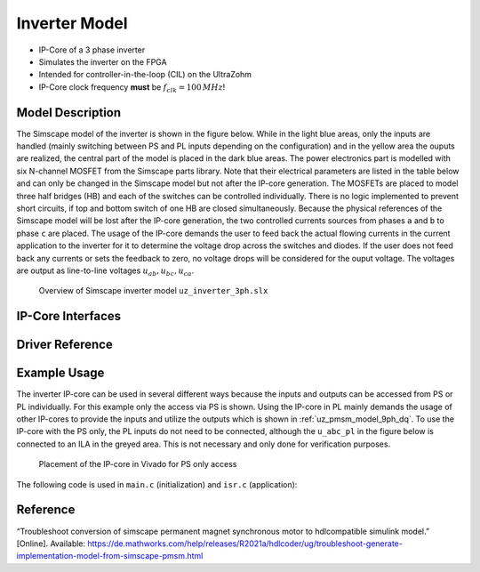 .. _uz_inverter_3ph:

==============
Inverter Model
==============

- IP-Core of a 3 phase inverter
- Simulates the inverter on the FPGA
- Intended for controller-in-the-loop (CIL) on the UltraZohm
- IP-Core clock frequency **must** be :math:`f_{clk}=100\,MHz`!

Model Description
=================

The Simscape model of the inverter is shown in the figure below.
While in the light blue areas, only the inputs are handled (mainly switching between PS and PL inputs depending on the configuration) and in the yellow area the ouputs are realized, the central part of the model is placed in the dark blue areas.
The power electronics part is modelled with six N-channel MOSFET from the Simscape parts library.
Note that their electrical parameters are listed in the table below and can only be changed in the Simscape model but not after the IP-core generation.
The MOSFETs are placed to model three half bridges (HB) and each of the switches can be controlled individually.
There is no logic implemented to prevent short circuits, if top and bottom switch of one HB are closed simultaneously.
Because the physical references of the Simscape model will be lost after the IP-core generation, the two controlled currents sources from phases ``a`` and ``b`` to phase ``c`` are placed.
The usage of the IP-core demands the user to feed back the actual flowing currents in the current application to the inverter for it to determine the voltage drop across the switches and diodes.
If the user does not feed back any currents or sets the feedback to zero, no voltage drops will be considered for the ouput voltage.
The voltages are output as line-to-line voltages :math:`u_{ab},u_{bc},u_{ca}`.

..	figure:: ./inverter_overview.svg

   Overview of Simscape inverter model ``uz_inverter_3ph.slx``


.. csv-table:: Parameter Switch (MOSFET and body diode)
   :file: ./MOSFET_parameter.csv
   :widths: 50 50 50
   :header-rows: 1


IP-Core Interfaces
==================

.. csv-table:: IP-core Interfaces Switch
   :file: ./inverter_interfaces.csv
   :widths: 50 40 60 50 60 210
   :header-rows: 1


Driver Reference
================

.. doxygentypedef:: uz_inverter_3ph_t

.. doxygenstruct:: uz_inverter_3ph_config_t
  :members:

.. doxygenstruct:: uz_inverter_3ph_gate_ps_t
  :members:

.. doxygenfunction:: uz_inverter_3ph_init

.. doxygenfunction:: uz_inverter_3ph_get_u_abc_ps

.. doxygenfunction:: uz_inverter_3ph_set_i_abc_ps

.. doxygenfunction:: uz_inverter_3ph_set_gate_ps

.. doxygenfunction:: uz_inverter_3ph_trigger_u_abc_ps_strobe

.. doxygenfunction:: uz_inverter_3ph_trigger_i_abc_ps_strobe

.. doxygenfunction:: uz_inverter_3ph_trigger_gate_ps_strobe


Example Usage
=============

The inverter IP-core can be used in several different ways because the inputs and outputs can be accessed from PS or PL individually.
For this example only the access via PS is shown.
Using the IP-core in PL mainly demands the usage of other IP-cores to provide the inputs and utilize the outputs which is shown in :ref:`uz_pmsm_model_9ph_dq`.
To use the IP-core with the PS only, the PL inputs do not need to be connected, although the ``u_abc_pl`` in the figure below is connected to an ILA in the greyed area.
This is not necessary and only done for verification purposes.

.. figure:: ps_example.jpg

   Placement of the IP-core in Vivado for PS only access

The following code is used in ``main.c`` (initialization) and ``isr.c`` (application):

.. code-block:: c
  :caption: initialization in ``main.c`` (R5)

  #include "IP_Cores/uz_inverter_3ph/uz_inverter_3ph.h"
  uz_inverter_3ph_t *inverter=NULL;
  struct uz_inverter_3ph_config_t inverter_config = {   // example config values
    .base_address=BASADDR,
    .ip_core_frequency_Hz = 100000000.0f,
    .switch_pspl_abc = true,
    .switch_pspl_gate = true,
    .udc = 560.f};

  // .. rest of the code in main.c before loop
  int main(void)
  // ..
    case init_ip_cores: // default line from main.c
    inverter = uz_inverter_3ph_init(inverter_config);

.. code-block:: c
  :caption: usage in ``isr.c``

  #include "../IP_Cores/uz_inverter_3ph/uz_inverter_3ph.h"
  extern uz_inverter_3ph_t *inverter;                              // pointer to Inverter object
  uz_3ph_abc_t out_voltages = {0};                                 // stores output voltages
  uz_3ph_abc_t in_currents = {                                     // stores flowing currents (made up values for this example)
    .a = 10,
    .b = 10,
    .c = 10};
  struct uz_inverter_3ph_gate_ps_t gate_signals = {
    .gate1 = true,
    .gate2 = false,
    .gate3 = false,
    .gate4 = true,
    .gate5 = false,
    .gate6 = true};

  // .. rest of the code in isr.c before loop
  void ISR_Control(void *data)
  // ..
    update_speed_and_position_of_encoder_on_D5(&Global_Data);      // default line from isr.c

    uz_inverter_3ph_set_gate_ps(inverter,gate_signals);            // set example gate values
    uz_inverter_3ph_set_i_abc_ps(inverter,in_currents);            // set example currents
    uz_inverter_3ph_trigger_gate_ps_strobe(inverter);              // write values to PL
    uz_inverter_3ph_trigger_i_abc_ps_strobe(inverter);             // write values to PL
    uz_inverter_3ph_trigger_u_abc_ps_strobe(inverter);             // read values from PL
    out_voltages = uz_inverter_3ph_get_u_abc_ps(inverter);         // read output values to voltages struct

Reference
=========

“Troubleshoot conversion of simscape permanent magnet synchronous motor to hdlcompatible simulink model.” [Online]. Available: https://de.mathworks.com/help/releases/R2021a/hdlcoder/ug/troubleshoot-generate-implementation-model-from-simscape-pmsm.html